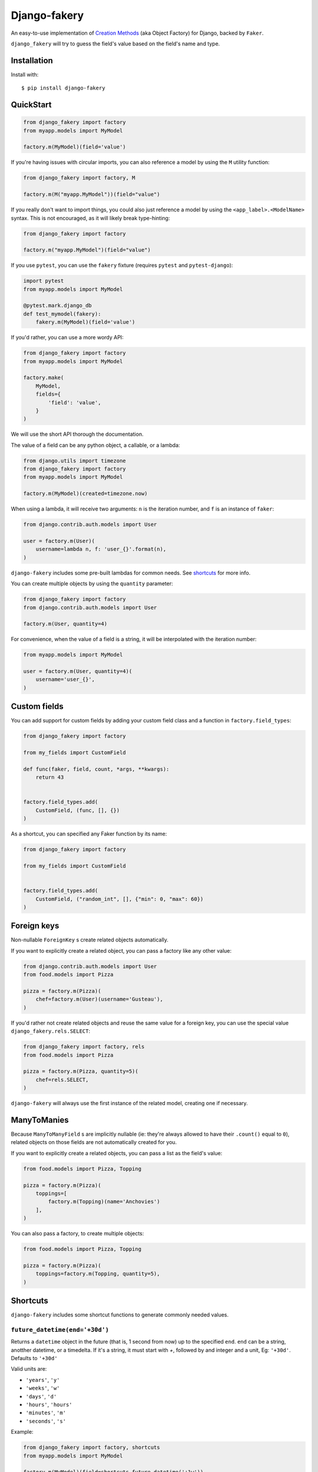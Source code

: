 Django-fakery
=============

.. image:: https://badge.fury.io/py/django-fakery.svg
    :target: https://badge.fury.io/py/django-fakery

.. image:: https://travis-ci.org/fcurella/django-fakery.svg?branch=master
    :target: https://travis-ci.org/fcurella/django-fakery


.. image:: https://coveralls.io/repos/fcurella/django-fakery/badge.svg?branch=master&service=github
  :target: https://coveralls.io/github/fcurella/django-fakery?branch=master

An easy-to-use implementation of `Creation Methods`_ (aka Object Factory) for Django, backed by ``Faker``.

.. _Creation Methods: http://xunitpatterns.com/Creation%20Method.html

``django_fakery`` will try to guess the field's value based on the field's name and type.

Installation
------------

Install with::

    $ pip install django-fakery

QuickStart
----------

.. code-block:: python

    from django_fakery import factory
    from myapp.models import MyModel

    factory.m(MyModel)(field='value')

If you're having issues with circular imports, you can also reference a model by using the ``M`` utility function:

.. code-block:: python

    from django_fakery import factory, M

    factory.m(M("myapp.MyModel"))(field="value")


If you really don't want to import things, you could also just reference a model by using the ``<app_label>.<ModelName>`` syntax. This is not encouraged, as it will likely break type-hinting:

.. code-block:: python

    from django_fakery import factory

    factory.m("myapp.MyModel")(field="value")


If you use ``pytest``, you can use the ``fakery`` fixture (requires ``pytest`` and ``pytest-django``):

.. code-block:: python

    import pytest
    from myapp.models import MyModel

    @pytest.mark.django_db
    def test_mymodel(fakery):
        fakery.m(MyModel)(field='value')

If you'd rather, you can use a more wordy API:

.. code-block:: python

    from django_fakery import factory
    from myapp.models import MyModel

    factory.make(
        MyModel,
        fields={
            'field': 'value',
        }
    )

We will use the short API thorough the documentation.

The value of a field can be any python object, a callable, or a lambda:

.. code-block:: python

    from django.utils import timezone
    from django_fakery import factory
    from myapp.models import MyModel

    factory.m(MyModel)(created=timezone.now)

When using a lambda, it will receive two arguments: ``n`` is the iteration number, and ``f`` is an instance of ``faker``:

.. code-block:: python

    from django.contrib.auth.models import User

    user = factory.m(User)(
        username=lambda n, f: 'user_{}'.format(n),
    )

``django-fakery`` includes some pre-built lambdas for common needs. See shortcuts_  for more info.

You can create multiple objects by using the ``quantity`` parameter:

.. code-block:: python

    from django_fakery import factory
    from django.contrib.auth.models import User

    factory.m(User, quantity=4)

For convenience, when the value of a field is a string, it will be interpolated with the iteration number:

.. code-block:: python

    from myapp.models import MyModel

    user = factory.m(User, quantity=4)(
        username='user_{}',        
    )

Custom fields
-------------

You can add support for custom fields by adding your
custom field class and a function in ``factory.field_types``:

.. code-block:: python

  from django_fakery import factory

  from my_fields import CustomField

  def func(faker, field, count, *args, **kwargs):
      return 43


  factory.field_types.add(
      CustomField, (func, [], {})
  )


.. code-block:: python


As a shortcut, you can specified any Faker function by its name:

.. code-block:: python

  from django_fakery import factory

  from my_fields import CustomField


  factory.field_types.add(
      CustomField, ("random_int", [], {"min": 0, "max": 60})
  )

Foreign keys
------------

Non-nullable ``ForeignKey`` s create related objects automatically.

If you want to explicitly create a related object, you can pass a factory like any other value:

.. code-block:: python

    from django.contrib.auth.models import User
    from food.models import Pizza

    pizza = factory.m(Pizza)(
        chef=factory.m(User)(username='Gusteau'),
    )

If you'd rather not create related objects and reuse the same value for a foreign key, you can use the special value ``django_fakery.rels.SELECT``:

.. code-block:: python

    from django_fakery import factory, rels
    from food.models import Pizza

    pizza = factory.m(Pizza, quantity=5)(
        chef=rels.SELECT,
    )

``django-fakery`` will always use the first instance of the related model, creating one if necessary.

ManyToManies
------------

Because ``ManyToManyField`` s are implicitly nullable (ie: they're always allowed to have their ``.count()`` equal to ``0``), related objects on those fields are not automatically created for you.

If you want to explicitly create a related objects, you can pass a list as the field's value:

.. code-block:: python

    from food.models import Pizza, Topping

    pizza = factory.m(Pizza)(
        toppings=[
            factory.m(Topping)(name='Anchovies')
        ],
    )

You can also pass a factory, to create multiple objects:

.. code-block:: python

    from food.models import Pizza, Topping

    pizza = factory.m(Pizza)(
        toppings=factory.m(Topping, quantity=5),
    )

.. _shortcuts:

Shortcuts
---------

``django-fakery`` includes some shortcut functions to generate commonly needed values.


``future_datetime(end='+30d')``
~~~~~~~~~~~~~~~~~~~~~~~~~~~~~~~

Returns a ``datetime`` object in the future (that is, 1 second from now) up to the specified ``end``. ``end`` can be a string, anotther datetime, or a timedelta. If it's a string, it must start with `+`, followed by and integer and a unit, Eg: ``'+30d'``. Defaults to ``'+30d'``

Valid units are:

* ``'years'``, ``'y'``
* ``'weeks'``, ``'w'``
* ``'days'``, ``'d'``
* ``'hours'``, ``'hours'``
* ``'minutes'``, ``'m'``
* ``'seconds'``, ``'s'``

Example:

.. code-block:: python

    from django_fakery import factory, shortcuts
    from myapp.models import MyModel

    factory.m(MyModel)(field=shortcuts.future_datetime('+1w'))


``future_date(end='+30d')``
~~~~~~~~~~~~~~~~~~~~~~~~~~~

Returns a ``date`` object in the future (that is, 1 day from now) up to the specified ``end``. ``end`` can be a string, another date, or a timedelta. If it's a string, it must start with `+`, followed by and integer and a unit, Eg: ``'+30d'``. Defaults to ``'+30d'``

``past_datetime(start='-30d')``
~~~~~~~~~~~~~~~~~~~~~~~~~~~~~~~

Returns a ``datetime`` object in the past between 1 second ago and the specified ``start``. ``start`` can be a string, another datetime, or a timedelta. If it's a string, it must start with `-`, followed by and integer and a unit, Eg: ``'-30d'``. Defaults to ``'-30d'``

``past_date(start='-30d')``
~~~~~~~~~~~~~~~~~~~~~~~~~~~

Returns a ``date`` object in the past between 1 day ago and the specified ``start``. ``start`` can be a string, another date, or a timedelta. If it's a string, it must start with `-`, followed by and integer and a unit, Eg: ``'-30d'``. Defaults to ``'-30d'``


Lazies
------

You can refer to the created instance's own attributes or method by using `Lazy` objects.

For example, if you'd like to create user with email as username, and have them always match, you could do:

.. code-block:: python

    from django_fakery import factory, Lazy
    from django.contrib.auth.models import User

    factory.m(auth.User)(
        username=Lazy('email'),
    )


If you want to assign a value returned by a method on the instance, you can pass the method's arguments to the ``Lazy`` object:

.. code-block:: python

    from django_fakery import factory, Lazy
    from myapp.models import MyModel

    factory.m(MyModel)(
        myfield=Lazy('model_method', 'argument', keyword='keyword value'),
    )

Pre-save and Post-save hooks
----------------------------

You can define functions to be called right before the instance is saved or right after:

.. code-block:: python

    from django.contrib.auth.models import User
    from django_fakery import factory

    factory.m(
        User,
        pre_save=[
            lambda u: u.set_password('password')
        ],
    )(username='username')

Since settings a user's password is such a common case, we special-cased that scenario, so you can just pass it as a field:

.. code-block:: python

    from django.contrib.auth.models import User
    from django_fakery import factory

    factory.m(User)(
        username='username',
        password='password',
    )

Get or Make
-----------

You can check for existance of a model instance and create it if necessary by using the ``g_m`` (short for ``get_or_make``) method:

.. code-block:: python

    from myapp.models import MyModel

    myinstance, created = factory.g_m(
        MyModel,
        lookup={
            'myfield': 'myvalue',
        }
    )(myotherfield='somevalue')

If you're looking for a more explicit API, you can use the ``.get_or_make()`` method:

.. code-block:: python

    from myapp.models import MyModel

    myinstance, created = factory.get_or_make(
        MyModel,
        lookup={
            'myfield': 'myvalue',
        },
        fields={
            'myotherfield': 'somevalue',
        },
    )

Get or Update
-------------

You can check for existence of a model instance and update it by using the ``g_u`` (short for ``get_or_update``) method:

.. code-block:: python

    from myapp.models import MyModel

    myinstance, created = factory.g_u(
        MyModel,
        lookup={
            'myfield': 'myvalue',
        }
    )(myotherfield='somevalue')

If you're looking for a more explicit API, you can use the ``.get_or_update()`` method:

.. code-block:: python

    from myapp.models import MyModel

    myinstance, created = factory.get_or_update(
        MyModel,
        lookup={
            'myfield': 'myvalue',
        },
        fields={
            'myotherfield': 'somevalue',
        },
    )

Non-persistent instances
------------------------

You can build instances that are not saved to the database by using the ``.b()`` method, just like you'd use ``.m()``:

.. code-block:: python

    from django_fakery import factory
    from myapp.models import MyModel

    factory.b(MyModel)(
        field='value',
    )

Note that since the instance is not saved to the database, ``.build()`` does not support ManyToManies or post-save hooks.

If you're looking for a more explicit API, you can use the ``.build()`` method:

.. code-block:: python

    from django_fakery import factory
    from myapp.models import MyModel

    factory.build(
        MyModel,
        fields={
            'field': 'value',
        }
    )


Blueprints
----------

Use a blueprint:

.. code-block:: python

    from django.contrib.auth.models import User
    from django_fakery import factory

    user = factory.blueprint(User)

    user.make(quantity=10)

Blueprints can refer other blueprints:

.. code-block:: python

    from food.models import Pizza

    pizza = factory.blueprint(Pizza).fields(
            chef=user,
        )
    )

You can also override the field values you previously specified:

.. code-block:: python

    from food.models import Pizza

    pizza = factory.blueprint(Pizza).fields(
            chef=user,
            thickness=1
        )
    )

    pizza.m(quantity=10)(thickness=2)

Or, if you'd rather use the explicit api:

.. code-block:: python

    from food.models import Pizza

    pizza = factory.blueprint(Pizza).fields(
            chef=user,
            thickness=1
        )
    )

    thicker_pizza = pizza.fields(thickness=2)
    thicker_pizza.make(quantity=10)


Seeding the faker
-----------------

.. code-block:: python

    from django.contrib.auth.models import User
    from django_fakery import factory

    factory.m(User, seed=1234, quantity=4)(
        username='regularuser_{}'
    )

Credits
-------

The API is heavily inspired by `model_mommy`_.

.. _model_mommy: https://github.com/vandersonmota/model_mommy

License
-------

This software is released under the MIT License.
